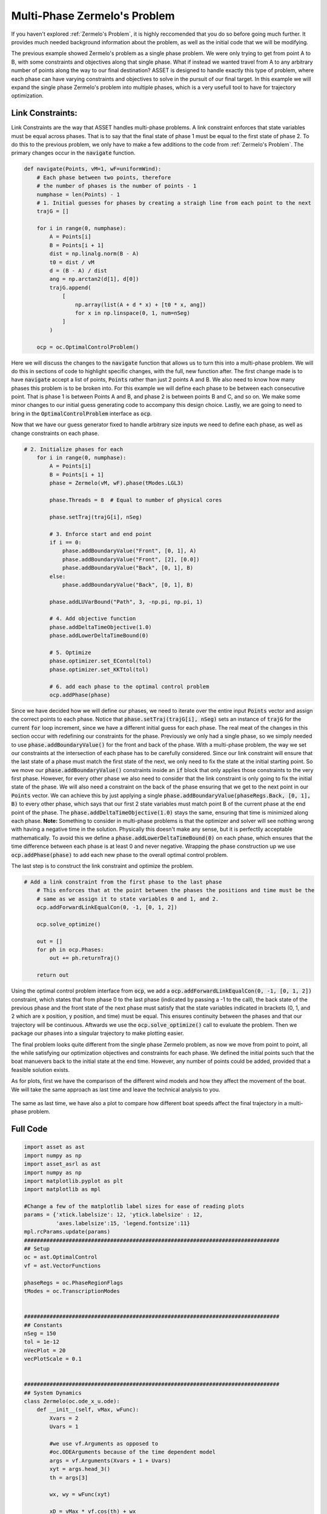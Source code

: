 Multi-Phase Zermelo's Problem
==============================

If you haven't explored :ref:`Zermelo's Problem`, it is highly reccomended that you do so before going much further.
It provides much needed background information about the problem, as well as the initial code that we will be modifying.

The previous example showed Zermelo's problem as a single phase problem. We were only trying to get from point A to B, with some constraints and objectives along
that single phase. What if instead we wanted travel from A to any arbitrary number of points along the way to our final destination? ASSET is designed to handle exactly this type of problem,
where each phase can have varying constraints and objectives to solve in the pursuit of our final target. In this example we will expand the single phase Zermelo's problem into multiple phases, which is a very
usefull tool to have for trajectory optimization.

Link Constraints:
#################

Link Constraints are the way that ASSET handles multi-phase problems. A link constraint enforces that state variables must be equal across phases. That is to say that the final state of phase 1 must be equal to the first state of phase 2.
To do this to the previous problem, we only have to make a few additions to the code from :ref:`Zermelo's Problem`. The primary changes occur in the :code:`navigate` function.

.. code-block:: python

    def navigate(Points, vM=1, wF=uniformWind):
        # Each phase between two points, therefore
        # the number of phases is the number of points - 1
        numphase = len(Points) - 1
        # 1. Initial guesses for phases by creating a straigh line from each point to the next
        trajG = []

        for i in range(0, numphase):
            A = Points[i]
            B = Points[i + 1]
            dist = np.linalg.norm(B - A)
            t0 = dist / vM
            d = (B - A) / dist
            ang = np.arctan2(d[1], d[0])
            trajG.append(
                [
                    np.array(list(A + d * x) + [t0 * x, ang])
                    for x in np.linspace(0, 1, num=nSeg)
                ]
            )

        ocp = oc.OptimalControlProblem()

Here we will discuss the changes to the :code:`navigate` function that allows us to turn this into a multi-phase problem. We will do this in sections of code to highlight specific changes, with the full, new function after.
The first change made is to have :code:`navigate` accept a list of points, :code:`Points` rather than just 2 points A and B. We also need to know how many phases this problem is to be broken into.
For this example we will define each phase to be between each consecutive point. That is phase 1 is between Points A and B, and phase 2 is between points B and C, and so on. We make some minor changes to our
initial guess generating code to accompany this design choice. Lastly, we are going to need to bring in the :code:`OptimalControlProblem` interface as :code:`ocp`.

Now that we have our guess generator fixed to handle arbitrary size inputs we need to define each phase, as well as change constraints on each phase.

.. code-block:: python

    # 2. Initialize phases for each
        for i in range(0, numphase):
            A = Points[i]
            B = Points[i + 1]
            phase = Zermelo(vM, wF).phase(tModes.LGL3)

            phase.Threads = 8  # Equal to number of physical cores

            phase.setTraj(trajG[i], nSeg)

            # 3. Enforce start and end point
            if i == 0:
                phase.addBoundaryValue("Front", [0, 1], A)
                phase.addBoundaryValue("Front", [2], [0.0])
                phase.addBoundaryValue("Back", [0, 1], B)
            else:
                phase.addBoundaryValue("Back", [0, 1], B)

            phase.addLUVarBound("Path", 3, -np.pi, np.pi, 1)

            # 4. Add objective function
            phase.addDeltaTimeObjective(1.0)
            phase.addLowerDeltaTimeBound(0)

            # 5. Optimize
            phase.optimizer.set_EContol(tol)
            phase.optimizer.set_KKTtol(tol)

            # 6. add each phase to the optimal control problem
            ocp.addPhase(phase)


Since we have decided how we will define our phases, we need to iterate over the entire input :code:`Points` vector and assign the correct points to each phase. Notice that :code:`phase.setTraj(trajG[i], nSeg)` sets
an instance of :code:`trajG` for the current :code:`for` loop increment, since we have a different initial guess for each phase. The real meat of the changes in this section occur with redefining our constraints for the phase.
Previously we only had a single phase, so we simply needed to use :code:`phase.addBoundaryValue()` for the front and back of the phase. With a multi-phase problem, the way we set our constraints at the intersection of each phase
has to be carefully considered. Since our link constraint will ensure that the last state of a phase must match the first state of the next, we only need to fix the state at the initial starting point.
So we move our :code:`phase.addBoundaryValue()` constraints inside an :code:`if` block that only applies those constraints to the very first phase. However, for every other phase we also need to consider that the link constraint
is only going to fix the initial state of the phase. We will also need a constraint on the back of the phase ensuring that we get to the next point in our :code:`Points` vector.
We can achieve this by just applying a single :code:`phase.addBoundaryValue(phaseRegs.Back, [0, 1], B)` to every other phase, which says that our first 2 state variables must match point B of the current phase at the end point of the phase.
The :code:`phase.addDeltaTimeObjective(1.0)` stays the same, ensuring that time is minimized along each phase. **Note:** Something to consider in multi-phase problems is that the optimizer and solver will see nothing wrong
with having a negative time in the solution. Physically this doesn't make any sense, but it is perfectlly acceptable mathematically. To avoid this we define a :code:`phase.addLowerDeltaTimeBound(0)` on each phase, which ensures that the time difference between each
phase is at least 0 and never negative. Wrapping the phase construction up we use :code:`ocp.addPhase(phase)` to add each new phase to the overall optimal control problem.

The last step is to construct the link constraint and optimize the problem.

.. code-block:: python

    # Add a link constraint from the first phase to the last phase
        # This enforces that at the point between the phases the positions and time must be the
        # same as we assign it to state variables 0 and 1, and 2.
        ocp.addForwardLinkEqualCon(0, -1, [0, 1, 2])

        ocp.solve_optimize()

        out = []
        for ph in ocp.Phases:
            out += ph.returnTraj()

        return out

Using the optimal control problem interface from :code:`ocp`, we add a :code:`ocp.addForwardLinkEqualCon(0, -1, [0, 1, 2])` constraint, which states that from phase 0 to the last phase (indicated by passing a -1 to the call),
the back state of the previous phase and the front state of the next phase must satisfy that the state variables indicated in brackets (0, 1, and 2 which are x position, y position, and time) must be equal. This ensures continuity
between the phases and that our trajectory will be continuous. Aftwards we use the :code:`ocp.solve_optimize()` call to evaluate the problem. Then we package our phases into a singular trajectory to make plotting easier.

The final problem looks quite different from the single phase Zermelo problem, as now we move from point to point, all the while satisfying our optimization objectives and constraints for each phase.
We defined the initial points such that the boat manuevers back to the initial state at the end time. However, any number of points could be added, provided that a feasible solution exists.

As for plots, first we have the comparison of the different wind models and how they affect the movement of the boat. We will take the same approach as last time and leave the technical analysis to you.

.. figure:: _static/CompareWindModelsLink.svg
    :width: 100%
    :align: center

The same as last time, we have also a plot to compare how different boat speeds affect the final trajectory in a multi-phase problem.

.. figure:: _static/CompareBoatSpeedLink.svg
    :width: 100%
    :align: center

Full Code
#########

.. code-block:: python

    import asset as ast
    import numpy as np
    import asset_asrl as ast
    import numpy as np
    import matplotlib.pyplot as plt
    import matplotlib as mpl

    #Change a few of the matplotlib label sizes for ease of reading plots
    params = {'xtick.labelsize': 12, 'ytick.labelsize' : 12,
              'axes.labelsize':15, 'legend.fontsize':11}
    mpl.rcParams.update(params) 
    ################################################################################
    ## Setup
    oc = ast.OptimalControl
    vf = ast.VectorFunctions

    phaseRegs = oc.PhaseRegionFlags
    tModes = oc.TranscriptionModes


    ################################################################################
    ## Constants
    nSeg = 150
    tol = 1e-12
    nVecPlot = 20
    vecPlotScale = 0.1


    ################################################################################
    ## System Dynamics
    class Zermelo(oc.ode_x_u.ode):
        def __init__(self, vMax, wFunc):
            Xvars = 2
            Uvars = 1
        
            #we use vf.Arguments as opposed to 
            #oc.ODEArguments because of the time dependent model
            args = vf.Arguments(Xvars + 1 + Uvars)
            xyt = args.head_3()
            th = args[3]

            wx, wy = wFunc(xyt)

            xD = vMax * vf.cos(th) + wx
            yD = vMax * vf.sin(th) + wy

            ode = vf.Stack([xD, yD])

            super().__init__(ode, Xvars, Uvars)


    ################################################################################
    ## Wind Functions
    def noWind(xyt):
        # No asset functions, just numbers
        return 0, 0


    # -------------------------------------


    def uniformWind(xyt, ang=135 * np.pi / 180, vel=2):
        # No asset functions, just numbers
        return vel * np.cos(ang), vel * np.sin(ang)


    # -------------------------------------


    def constantDirWind(xyt, ang=45 * np.pi / 180):
        vel = vf.cos(xyt.head2().norm())

        return vel * np.cos(ang), vel * np.sin(ang)


    # -------------------------------------


    def variableDirWind(xyt):
        vel = vf.sin(xyt.head2().norm())
        ang = 2 * (xyt[0] + xyt[1])

        return vel * vf.cos(ang), vel * vf.sin(ang)


    ################################################################################
    ## Solver function
    def navigate(Points, vM=1, wF=uniformWind):
        # Each phase between two points, therefore
        # the number of phases is the number of points - 1
        numphase = len(Points) - 1
        # 1. Initial guesses for phases by creating a straigh line from each point to the next
        trajG = []

        for i in range(0, numphase):
            A = Points[i]
            B = Points[i + 1]
            dist = np.linalg.norm(B - A)
            t0 = dist / vM
            d = (B - A) / dist
            ang = np.arctan2(d[1], d[0])
            trajG.append(
                [
                    np.array(list(A + d * x) + [t0 * x, ang])
                    for x in np.linspace(0, 1, num=nSeg)
                ]
            )

        ocp = oc.OptimalControlProblem()

        # 2. Initialize phases for each
        for i in range(0, numphase):
            A = Points[i]
            B = Points[i + 1]
            phase = Zermelo(vM, wF).phase(tModes.LGL3)

            phase.Threads = 8  # Equal to number of physical cores

            phase.setTraj(trajG[i], nSeg)

            # 3. Enforce start and end point
            if i == 0:
                phase.addBoundaryValue("Front", [0, 1], A)
                phase.addBoundaryValue("Front", [2], [0.0])
                phase.addBoundaryValue("Back", [0, 1], B)
            else:
                phase.addBoundaryValue("Back", [0, 1], B)

            phase.addLUVarBound("Path", 3, -np.pi, np.pi, 1)

            # 4. Add objective function
            phase.addDeltaTimeObjective(1.0)
            phase.addLowerDeltaTimeBound(0)

            # 5. Optimize
            phase.optimizer.set_EContol(tol)
            phase.optimizer.set_KKTtol(tol)

            # 6. add each phase to the optimal control problem
            ocp.addPhase(phase)

        # Add a link constraint from the first phase to the last phase
        # This enforces that at the point between the phases the positions and time must be the
        # same as we assign it to state variables 0 and 1, and 2.
        ocp.addForwardLinkEqualCon(0, -1, [0, 1, 2])

        ocp.solve_optimize()

        out = []
        for ph in ocp.Phases:
            out += ph.returnTraj()

        return out


    ################################################################################
    ## 2D Plotting
    def colorScale(x, left=[48, 59, 194], right=[208, 35, 70]):
        return [int(round((x * right[i]) + ((1 - x) * left[i])))/(256) for i in range(3)]

    def plot2DTrajList(tList):
        fig, axes = plt.subplots(1, 2, figsize = (12, 8))
        for i, t in enumerate(tList):
            clr = colorScale(i / len(tList))
            axes[0].plot([X[0] for X in t], [X[1] for X in t],
                         color = [(clr[0]), (clr[1]), (clr[2])],
                         label = "Path "+str(i))
        
            axes[1].plot([X[2] for X in t], [X[3] for X in t],
                         color = [(clr[0]), (clr[1]), (clr[2])])
        axes[0].grid(True)
        axes[0].set_xlabel("X")
        axes[0].set_ylabel("Y")
    
        axes[1].grid(True)
        axes[1].set_xlabel("Time")
        axes[1].set_ylabel("$\\theta$ (rad)")
        axes[0].legend()
        plt.tight_layout()
        plt.savefig("Plots/Zermelo/CompareWindModelsLink.svg",
                    dpi = 500)
        plt.show()


    # -------------------------------------


    def plot2DTrajListVF(tList, wFunc_num):
        fig, axes = plt.subplots(1, 2, figsize = (12, 8))

        # Generate vector field for trajectory plot
        maxX = max([max([x[0] for x in t]) for t in tList])
        minX = min([min([x[0] for x in t]) for t in tList])
        maxY = max([max([x[1] for x in t]) for t in tList])
        minY = min([min([x[1] for x in t]) for t in tList])

        xRange = np.linspace(minX, maxX, num=nVecPlot)
        yRange = np.linspace(minY, maxY, num=nVecPlot)

        xPlot, yPlot = np.meshgrid(xRange, yRange)

        uPlot = np.zeros_like(xPlot)
        vPlot = np.zeros_like(xPlot)
        for i in range(nVecPlot):
            for j in range(nVecPlot):
                u_ij, v_ij = wFunc_num([xPlot[i, j], yPlot[i, j]])
                uPlot[i, j] = u_ij
                vPlot[i, j] = v_ij
            
        QV = axes[0].quiver(xPlot, yPlot, uPlot, vPlot, label = "Wind", color = "blue")
    

        # Overlay trajectories and control
        for i, t in enumerate(tList):
            clr = colorScale(i / len(tList))
            axes[0].plot([X[0] for X in t], [X[1] for X in t],
                         color = [(clr[0]), (clr[1]), (clr[2])],
                         label = "Path "+str(i))
        
            axes[1].plot([X[2] for X in t], [X[3] for X in t],
                         color = [(clr[0]), (clr[1]), (clr[2])])
        
        axes[0].grid(True)
        axes[0].set_xlabel("X")
        axes[0].set_ylabel("Y")
    
        axes[1].grid(True)
        axes[1].set_xlabel("Time")
        axes[1].set_ylabel("$\\theta$ (rad)")
        axes[0].legend(ncol =2)
        plt.tight_layout()
        plt.savefig("Plots/Zermelo/CompareBoatSpeedLink.svg",
                    dpi = 500)
        plt.show()


    ################################################################################
    ## Compare Wind Models
    def compareWind():
        A = np.array([0, -1])
        B = np.array([1, 1])
        C = np.array([4, 0])
        D = A
        vM = 1.5

        test1 = navigate([A, B, C, D], vM=1, wF=noWind)
        test2 = navigate(
            [A, B, C, D],
            vM=vM,
            wF=lambda xyt: uniformWind(xyt, vel=0.5),
        )
        test3 = navigate(
            [A, B, C, D],
            vM=vM,
            wF=constantDirWind,
        )
        test4 = navigate([A, B, C, D], vM=vM, wF=variableDirWind)

        plot2DTrajList(
            [
                test1,
                test2,
                test3,
                test4,
            ],
        )


    ################################################################################
    ## Compare Boat Speed
    def compareSpeed():
        A = np.array([-2, 2])
        B = np.array([1, 3])
        C = np.array([1, -2])
        D = A

        vMRange = np.linspace(1.85, 4., num=25)
        trajs = []
        for vM in vMRange:
            trajs.append(navigate([A, B, C, D], vM=vM, wF=variableDirWind))

        vdwx, vdwy = variableDirWind(vf.Arguments(2))

        plot2DTrajListVF(
            trajs,
            lambda xyt: (vdwx.compute(xyt), vdwy.compute(xyt)),
        )


    ################################################################################
    ## Main
    def main():
        compareWind()
        compareSpeed()


    ################################################################################
    ## Run
    if __name__ == "__main__":
        main()
